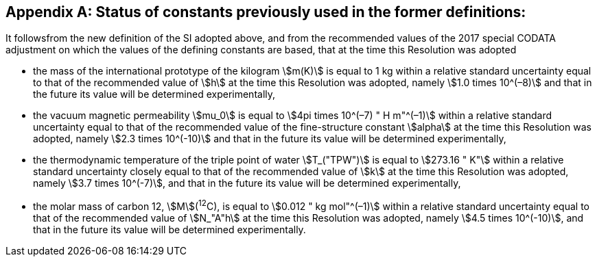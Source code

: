 [appendix,obligation=informative]
== Status of constants previously used in the former definitions:

It followsfrom the new definition of the SI adopted above, and from the recommended values of the 2017 special CODATA adjustment on which the values of the defining constants are based, that at the time this Resolution was adopted

* the mass of the international prototype of the kilogram stem:[m(K)] is equal to 1 kg within a relative standard uncertainty equal to that of the recommended value of stem:[h] at the time this Resolution was adopted, namely stem:[1.0 times 10^(–8)] and that in the future its value will be determined experimentally,
* the vacuum magnetic permeability stem:[mu_0] is equal to stem:[4pi times 10^(–7) " H m"^(–1)] within a relative standard uncertainty equal to that of the recommended value of the fine-structure constant stem:[alpha] at the time this Resolution was adopted, namely stem:[2.3 times 10^(-10)] and that in the future its value will be determined experimentally, 
* the thermodynamic temperature of the triple point of water stem:[T_("TPW")] is equal to stem:[273.16 " K"] within a relative standard uncertainty closely equal to that of the recommended value of stem:[k] at the time this Resolution was adopted, namely stem:[3.7 times 10^(-7)], and that in the future its value will be determined experimentally, 
* the molar mass of carbon 12, stem:[M](^12^C), is equal to stem:[0.012 " kg mol"^(–1)] within a relative standard uncertainty equal to that of the recommended value of stem:[N_"A"h] at the time this Resolution was adopted, namely stem:[4.5 times 10^(-10)], and that in the future its value will be determined experimentally. 